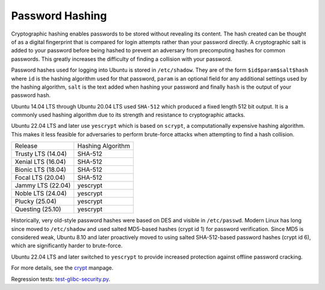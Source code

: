 Password Hashing
-----------------

Cryptographic hashing enables passwords to be stored without revealing its content. The hash created can be thought of as a digital fingerprint that is compared for login attempts rather than your password directly.
A cryptographic salt is added to your password before being hashed to prevent an adversary from precomputing hashes for common passwords. This greatly increases the difficulty of finding a collision with your password.

Password hashes used for logging into Ubuntu is stored in ``/etc/shadow``. They are of the form ``$id$param$salt$hash`` where ``id`` is the hashing algorithm used for that password, ``param`` is an optional field for any additional settings used by the hashing algorithm, ``salt`` is the text added when hashing your password and finally ``hash`` is the output of your password hash.

Ubuntu 14.04 LTS through Ubuntu 20.04 LTS used ``SHA-512`` which produced a fixed length 512 bit output. It is a commonly used hashing algorithm due to its strength and resistance to cryptographic attacks.

Ubuntu 22.04 LTS and later use ``yescrypt`` which is based on ``scrypt``, a computationally expensive hashing algorithm. This makes it less feasible for adversaries to perform brute-force attacks when attempting to find a hash collision.

.. list-table::

   * - Release
     - Hashing Algorithm
   * - Trusty LTS (14.04)
     - SHA-512
   * - Xenial LTS (16.04)
     - SHA-512
   * - Bionic LTS (18.04)
     - SHA-512
   * - Focal LTS (20.04)
     - SHA-512
   * - Jammy LTS (22.04)
     - yescrypt
   * - Noble LTS (24.04)
     - yescrypt
   * - Plucky (25.04)
     - yescrypt
   * - Questing (25.10)
     - yescrypt


Historically, very old-style password hashes were based on DES and visible in ``/etc/passwd``. Modern Linux has long since moved to ``/etc/shadow`` and used salted MD5-based hashes (crypt id 1) for password verification. Since MD5 is considered weak, Ubuntu 8.10 and later proactively moved to using salted SHA-512-based password hashes (crypt id 6), which are significantly harder to brute-force. 

Ubuntu 22.04 LTS and later switched to ``yescrypt`` to provide increased protection against offline password cracking. 

For more details, see the `crypt <https://man7.org/linux/man-pages/man3/crypt.3.html>`_ manpage.

Regression tests: `test-glibc-security.py <https://git.launchpad.net/qa-regression-testing/tree/scripts/test-glibc-security.py>`_.
